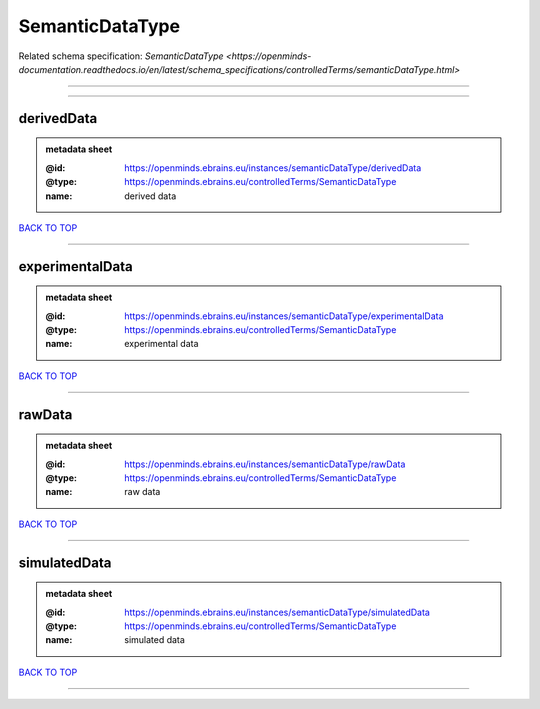 ################
SemanticDataType
################

Related schema specification: `SemanticDataType <https://openminds-documentation.readthedocs.io/en/latest/schema_specifications/controlledTerms/semanticDataType.html>`

------------

------------

derivedData
-----------

.. admonition:: metadata sheet

   :@id: https://openminds.ebrains.eu/instances/semanticDataType/derivedData
   :@type: https://openminds.ebrains.eu/controlledTerms/SemanticDataType
   :name: derived data

`BACK TO TOP <SemanticDataType_>`_

------------

experimentalData
----------------

.. admonition:: metadata sheet

   :@id: https://openminds.ebrains.eu/instances/semanticDataType/experimentalData
   :@type: https://openminds.ebrains.eu/controlledTerms/SemanticDataType
   :name: experimental data

`BACK TO TOP <SemanticDataType_>`_

------------

rawData
-------

.. admonition:: metadata sheet

   :@id: https://openminds.ebrains.eu/instances/semanticDataType/rawData
   :@type: https://openminds.ebrains.eu/controlledTerms/SemanticDataType
   :name: raw data

`BACK TO TOP <SemanticDataType_>`_

------------

simulatedData
-------------

.. admonition:: metadata sheet

   :@id: https://openminds.ebrains.eu/instances/semanticDataType/simulatedData
   :@type: https://openminds.ebrains.eu/controlledTerms/SemanticDataType
   :name: simulated data

`BACK TO TOP <SemanticDataType_>`_

------------


